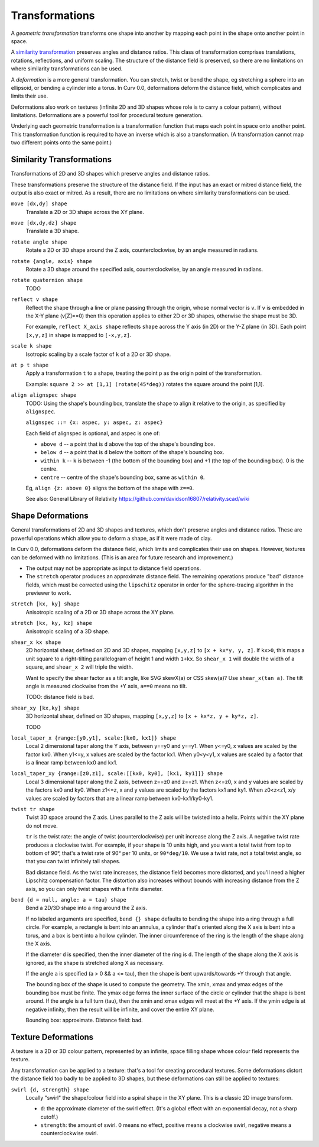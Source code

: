 Transformations
===============
A *geometric transformation* transforms one shape into another by mapping each point in the shape onto another point in space.

A `similarity transformation`_ preserves angles and distance ratios. This class of transformation comprises translations, rotations, reflections, and uniform scaling. The structure of the distance field is preserved, so there are no limitations on where similarity transformations can be used.

.. _`similarity transformation`: https://en.wikipedia.org/wiki/Similarity%20%28geometry%29

A *deformation* is a more general transformation. You can stretch, twist or bend the shape, eg stretching a sphere into an ellipsoid, or bending a cylinder into a torus. In Curv 0.0, deformations deform the distance field, which complicates and limits their use.

Deformations also work on textures (infinite 2D and 3D shapes whose role is to carry a colour pattern), without limitations. Deformations are a powerful tool for procedural texture generation.

Underlying each geometric transformation is a transformation function that maps each point in space onto another point.
This transformation function is required to have an inverse which is also a transformation.
(A transformation cannot map two different points onto the same point.)

Similarity Transformations
--------------------------
Transformations of 2D and 3D shapes which preserve angles and distance ratios.

These transformations preserve the structure of the distance field.
If the input has an exact or mitred distance field, the output is also exact or mitred.
As a result, there are no limitations on where similarity transformations can be used.

``move [dx,dy] shape``
  Translate a 2D or 3D shape across the XY plane.

``move [dx,dy,dz] shape``
  Translate a 3D shape.

``rotate angle shape``
  Rotate a 2D or 3D shape around the Z axis, counterclockwise,
  by an angle measured in radians.

``rotate {angle, axis} shape``
  Rotate a 3D shape around the specified axis, counterclockwise,
  by an angle measured in radians.

``rotate quaternion shape``
  TODO

``reflect v shape``
  Reflect the shape through a line or plane passing through the origin,
  whose normal vector is ``v``. If ``v`` is embedded in the X-Y plane (v[Z]==0)
  then this operation applies to either 2D or 3D shapes, otherwise the shape
  must be 3D.

  For example, ``reflect X_axis shape`` reflects ``shape`` across the Y axis
  (in 2D) or the Y-Z plane (in 3D).
  Each point ``[x,y,z]`` in ``shape`` is mapped to ``[-x,y,z]``.

``scale k shape``
  Isotropic scaling by a scale factor of ``k`` of a 2D or 3D shape.

``at p t shape``
  Apply a transformation ``t`` to a shape,
  treating the point ``p`` as the origin point of the transformation.
  
  Example: ``square 2 >> at [1,1] (rotate(45*deg))``
  rotates the square around the point [1,1].

``align alignspec shape``
  TODO: Using the shape's bounding box,
  translate the shape to align it relative to the origin,
  as specified by ``alignspec``.
  
  ``alignspec ::= {x: aspec, y: aspec, z: aspec}``
  
  Each field of alignspec is optional, and aspec is one of:
    
  * ``above d`` -- a point that is ``d`` above the top of the shape's bounding box.
  * ``below d`` -- a point that is ``d`` below the bottom of the shape's bounding box.
  * ``within k`` -- ``k`` is between -1 (the bottom of the bounding box)
    and +1 (the top of the bounding box). 0 is the centre.
  * ``centre`` -- centre of the shape's bounding box, same as ``within 0``.
    
  Eg, ``align {z: above 0}`` aligns the bottom of the shape with ``z==0``.
  
  See also: General Library of Relativity
  https://github.com/davidson16807/relativity.scad/wiki

Shape Deformations
------------------
General transformations of 2D and 3D shapes and textures,
which don't preserve angles and distance ratios.
These are powerful operations which allow you to deform a shape,
as if it were made of clay.

In Curv 0.0, deformations deform the distance field, which limits and complicates their use on shapes. However, textures can be deformed with no limitations.
(This is an area for future research and improvement.)

* The output may not be appropriate as input to distance field operations.
* The ``stretch`` operator produces an approximate distance field.
  The remaining operations produce "bad" distance fields, which must be
  corrected using the ``lipschitz`` operator in order for the sphere-tracing
  algorithm in the previewer to work.

``stretch [kx, ky] shape``
  Anisotropic scaling of a 2D or 3D shape across the XY plane.

``stretch [kx, ky, kz] shape``
  Anisotropic scaling of a 3D shape.

``shear_x kx shape``
  2D horizontal shear, defined on 2D and 3D shapes, mapping ``[x,y,z]`` to ``[x + kx*y, y, z]``.
  If ``kx>0``, this maps a unit square to a right-tilting parallelogram of height 1 and width ``1+kx``.
  So ``shear_x 1`` will double the width of a square, and ``shear_x 2`` will triple the width.
  
  Want to specify the shear factor as a tilt angle, like SVG skewX(a) or CSS skew(a)?
  Use ``shear_x(tan a)``.
  The tilt angle is measured clockwise from the +Y axis, ``a==0`` means no tilt.
  
  TODO: distance field is bad.
  
``shear_xy [kx,ky] shape``
  3D horizontal shear, defined on 3D shapes, mapping ``[x,y,z]`` to ``[x + kx*z, y + ky*z, z]``.
  
  TODO

``local_taper_x {range:[y0,y1], scale:[kx0, kx1]} shape``
  Local 2 dimensional taper along the Y axis, between y==y0 and y==y1.
  When y<=y0, x values are scaled by the factor kx0.
  When y1<=y, x values are scaled by the factor kx1.
  When y0<y<y1, x values are scaled by a factor that is a linear ramp
  between kx0 and kx1.

``local_taper_xy {range:[z0,z1], scale:[[kx0, ky0], [kx1, ky1]]} shape``
  Local 3 dimensional taper along the Z axis, between z==z0 and z==z1.
  When z<=z0, x and y values are scaled by the factors kx0 and ky0.
  When z1<=z, x and y values are scaled by the factors kx1 and ky1.
  When z0<z<z1, x/y values are scaled by factors that are a linear ramp
  between kx0-kx1/ky0-ky1.

``twist tr shape``
  Twist 3D space around the Z axis.
  Lines parallel to the Z axis will be twisted into a helix.
  Points within the XY plane do not move.

  ``tr`` is the twist rate: the angle of twist (counterclockwise)
  per unit increase along the Z axis.
  A negative twist rate produces a clockwise twist.
  For example, if your shape is 10 units high, and you want a total twist
  from top to bottom of 90°, that's a twist rate of 90° per 10 units,
  or ``90*deg/10``. We use a twist rate, not a total twist angle, so that
  you can twist infinitely tall shapes.

  Bad distance field.
  As the twist rate increases, the distance field becomes more distorted,
  and you'll need a higher Lipschitz compensation factor.
  The distortion also increases without bounds with increasing distance
  from the Z axis, so you can only twist shapes with a finite diameter.

``bend {d = null, angle: a = tau} shape``
  Bend a 2D/3D shape into a ring around the Z axis.

  If no labeled arguments are specified, ``bend {} shape`` defaults
  to bending the shape into a ring through a full circle.
  For example, a rectangle is bent into an annulus,
  a cylinder that's oriented along the X axis is bent into a torus,
  and a box is bent into a hollow cylinder.
  The inner circumference of the ring is the length of the shape along
  the X axis.

  If the diameter ``d`` is specified, then the inner diameter of the ring
  is ``d``. The length of the shape along the X axis is ignored, as the
  shape is stretched along X as necessary.

  If the angle ``a`` is specified (a > 0 && a <= tau),
  then the shape is bent upwards/towards +Y through that angle.

  The bounding box of the shape is used to compute the geometry.
  The xmin, xmax and ymax edges of the bounding box must be finite.
  The ymax edge forms the inner surface of the circle or cylinder that the
  shape is bent around.
  If the angle is a full turn (tau), then the xmin and xmax edges will meet
  at the +Y axis.
  If the ymin edge is at negative infinity, then the result will be infinite,
  and cover the entire XY plane.

  Bounding box: approximate. Distance field: bad.

Texture Deformations
--------------------
A texture is a 2D or 3D colour pattern, represented by an infinite, space filling shape
whose colour field represents the texture.

Any transformation can be applied to a texture: that's a tool for creating procedural textures.
Some deformations distort the distance field too badly to be applied to 3D shapes, but these
deformations can still be applied to textures:

``swirl {d, strength} shape``
  Locally "swirl" the shape/colour field into a spiral shape in the XY plane.
  This is a classic 2D image transform.
  
  * ``d``: the approximate diameter of the swirl effect. (It's a global effect
    with an exponential decay, not a sharp cutoff.)
  * ``strength``: the amount of swirl. 0 means no effect,
    positive means a clockwise swirl, negative means a counterclockwise swirl.
  
